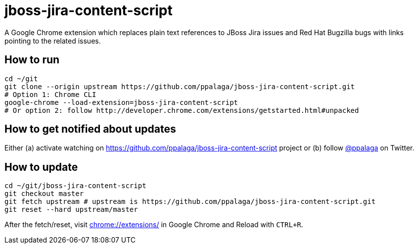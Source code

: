 = jboss-jira-content-script

A Google Chrome extension which replaces plain text references to JBoss Jira issues and Red Hat Bugzilla bugs with links
pointing to the related issues.

== How to run

[source,shell]
----
cd ~/git
git clone --origin upstream https://github.com/ppalaga/jboss-jira-content-script.git
# Option 1: Chrome CLI
google-chrome --load-extension=jboss-jira-content-script
# Or option 2: follow http://developer.chrome.com/extensions/getstarted.html#unpacked
----

== How to get notified about updates

Either (a) activate watching on link:https://github.com/ppalaga/jboss-jira-content-script[] project or
(b) follow link:https://twitter.com/ppalaga[@ppalaga] on Twitter.

== How to update

[source,shell]
----
cd ~/git/jboss-jira-content-script
git checkout master
git fetch upstream # upstream is https://github.com/ppalaga/jboss-jira-content-script.git
git reset --hard upstream/master
----

After the fetch/reset, visit link:chrome://extensions/[chrome://extensions/] in Google Chrome and Reload with `CTRL+R`.
